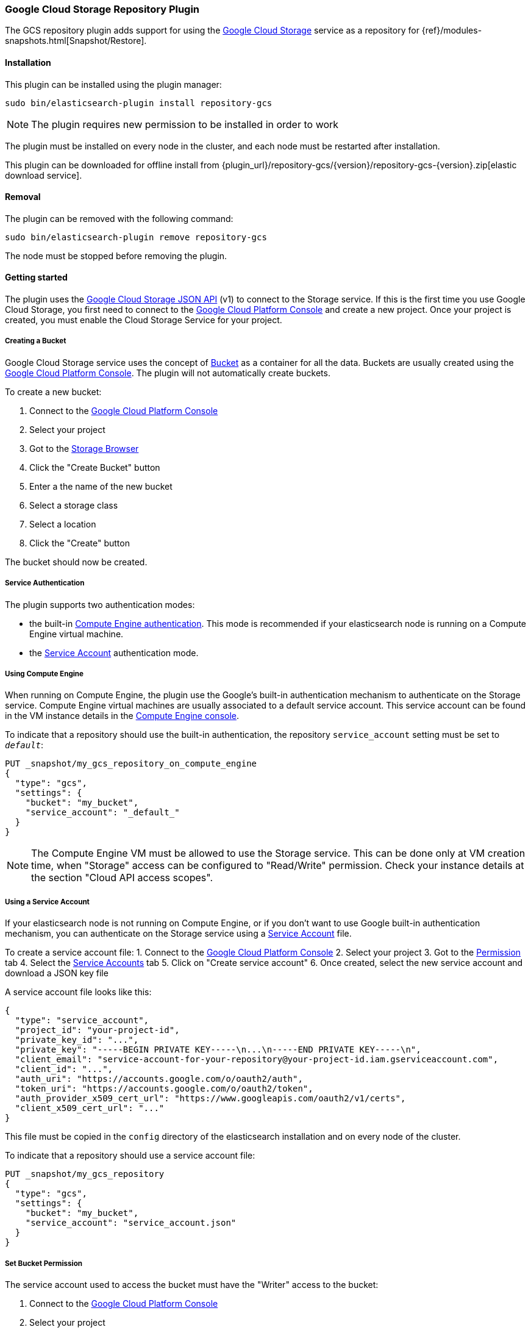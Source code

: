 [[repository-gcs]]
=== Google Cloud Storage Repository Plugin

The GCS repository plugin adds support for using the https://cloud.google.com/storage/[Google Cloud Storage]
service as a repository for {ref}/modules-snapshots.html[Snapshot/Restore].

[[repository-gcs-install]]
[float]
==== Installation

This plugin can be installed using the plugin manager:

[source,sh]
----------------------------------------------------------------
sudo bin/elasticsearch-plugin install repository-gcs
----------------------------------------------------------------

NOTE: The plugin requires new permission to be installed in order to work

The plugin must be installed on every node in the cluster, and each node must
be restarted after installation.

This plugin can be downloaded for offline install from
{plugin_url}/repository-gcs/{version}/repository-gcs-{version}.zip[elastic download service].

[[repository-gcs-remove]]
[float]
==== Removal

The plugin can be removed with the following command:

[source,sh]
----------------------------------------------------------------
sudo bin/elasticsearch-plugin remove repository-gcs
----------------------------------------------------------------

The node must be stopped before removing the plugin.

[[repository-gcs-usage]]
==== Getting started

The plugin uses the https://cloud.google.com/storage/docs/json_api/[Google Cloud Storage JSON API] (v1)
to connect to the Storage service. If this is the first time you use Google Cloud Storage, you first
need to connect to the https://console.cloud.google.com/[Google Cloud Platform Console] and create a new
project. Once your project is created, you must enable the Cloud Storage Service for your project.

[[repository-gcs-creating-bucket]]
===== Creating a Bucket

Google Cloud Storage service uses the concept of https://cloud.google.com/storage/docs/key-terms[Bucket]
as a container for all the data. Buckets are usually created using the
https://console.cloud.google.com/[Google Cloud Platform Console]. The plugin will not automatically
create buckets.

To create a new bucket:

1. Connect to the https://console.cloud.google.com/[Google Cloud Platform Console]
2. Select your project
3. Got to the https://console.cloud.google.com/storage/browser[Storage Browser]
4. Click the "Create Bucket" button
5. Enter a the name of the new bucket
6. Select a storage class
7. Select a location
8. Click the "Create" button

The bucket should now be created.

[[repository-gcs-service-authentication]]
===== Service Authentication

The plugin supports two authentication modes:

* the built-in <<repository-gcs-using-compute-engine, Compute Engine authentication>>. This mode is
recommended if your elasticsearch node is running on a Compute Engine virtual machine.

* the <<repository-gcs-using-service-account, Service Account>> authentication mode.

[[repository-gcs-using-compute-engine]]
===== Using Compute Engine
When running on Compute Engine, the plugin use the Google's built-in authentication mechanism to
authenticate on the Storage service. Compute Engine virtual machines are usually associated to a
default service account. This service account can be found in the VM instance details in the
https://console.cloud.google.com/compute/[Compute Engine console].

To indicate that a repository should use the built-in authentication,
the repository `service_account` setting must be set to `_default_`:

[source,js]
----
PUT _snapshot/my_gcs_repository_on_compute_engine
{
  "type": "gcs",
  "settings": {
    "bucket": "my_bucket",
    "service_account": "_default_"
  }
}
----
// CONSOLE
// TEST[skip:we don't have gcs setup while testing this]

NOTE: The Compute Engine VM must be allowed to use the Storage service. This can be done only at VM
creation time, when "Storage" access can be configured to "Read/Write" permission. Check your
instance details at the section "Cloud API access scopes".

[[repository-gcs-using-service-account]]
===== Using a Service Account
If your elasticsearch node is not running on Compute Engine, or if you don't want to use Google
built-in authentication mechanism, you can authenticate on the Storage service using a
https://cloud.google.com/iam/docs/overview#service_account[Service Account] file.

To create a service account file:
1. Connect to the https://console.cloud.google.com/[Google Cloud Platform Console]
2. Select your project
3. Got to the https://console.cloud.google.com/permissions[Permission] tab
4. Select the https://console.cloud.google.com/permissions/serviceaccounts[Service Accounts] tab
5. Click on "Create service account"
6. Once created, select the new service account and download a JSON key file

A service account file looks like this:

[source,js]
----
{
  "type": "service_account",
  "project_id": "your-project-id",
  "private_key_id": "...",
  "private_key": "-----BEGIN PRIVATE KEY-----\n...\n-----END PRIVATE KEY-----\n",
  "client_email": "service-account-for-your-repository@your-project-id.iam.gserviceaccount.com",
  "client_id": "...",
  "auth_uri": "https://accounts.google.com/o/oauth2/auth",
  "token_uri": "https://accounts.google.com/o/oauth2/token",
  "auth_provider_x509_cert_url": "https://www.googleapis.com/oauth2/v1/certs",
  "client_x509_cert_url": "..."
}
----
// NOTCONSOLE

This file must be copied in the `config` directory of the elasticsearch installation and on
every node of the cluster.

To indicate that a repository should use a service account file:

[source,js]
----
PUT _snapshot/my_gcs_repository
{
  "type": "gcs",
  "settings": {
    "bucket": "my_bucket",
    "service_account": "service_account.json"
  }
}
----
// CONSOLE
// TEST[skip:we don't have gcs setup while testing this]

[[repository-gcs-bucket-permission]]
===== Set Bucket Permission

The service account used to access the bucket must have the "Writer" access to the bucket:

1. Connect to the https://console.cloud.google.com/[Google Cloud Platform Console]
2. Select your project
3. Got to the https://console.cloud.google.com/storage/browser[Storage Browser]
4. Select the bucket and "Edit bucket permission"
5. The service account must be configured as a "User" with "Writer" access


[[repository-gcs-repository]]
==== Create a Repository

Once everything is installed and every node is started, you can create a new repository that
uses Google Cloud Storage to store snapshots:

[source,js]
----
PUT _snapshot/my_gcs_repository
{
  "type": "gcs",
  "settings": {
    "bucket": "my_bucket",
    "service_account": "service_account.json"
  }
}
----
// CONSOLE
// TEST[skip:we don't have gcs setup while testing this]

The following settings are supported:

`bucket`::

    The name of the bucket to be used for snapshots. (Mandatory)

`service_account`::

    The service account to use. It can be a relative path to a service account JSON file
    or the value `_default_` that indicate to use built-in Compute Engine service account.

`base_path`::

    Specifies the path within bucket to repository data. Defaults to
    the root of the bucket.

`chunk_size`::

    Big files can be broken down into chunks during snapshotting if needed.
    The chunk size can be specified in bytes or by using size value notation,
    i.e. `1g`, `10m`, `5k`. Defaults to `100m`.

`compress`::

    When set to `true` metadata files are stored in compressed format. This
    setting doesn't affect index files that are already compressed by default.
    Defaults to `false`.

`application_name`::

    Name used by the plugin when it uses the Google Cloud JSON API. Setting
    a custom name can be useful to authenticate your cluster when requests
    statistics are logged in the Google Cloud Platform. Default to `repository-gcs`
